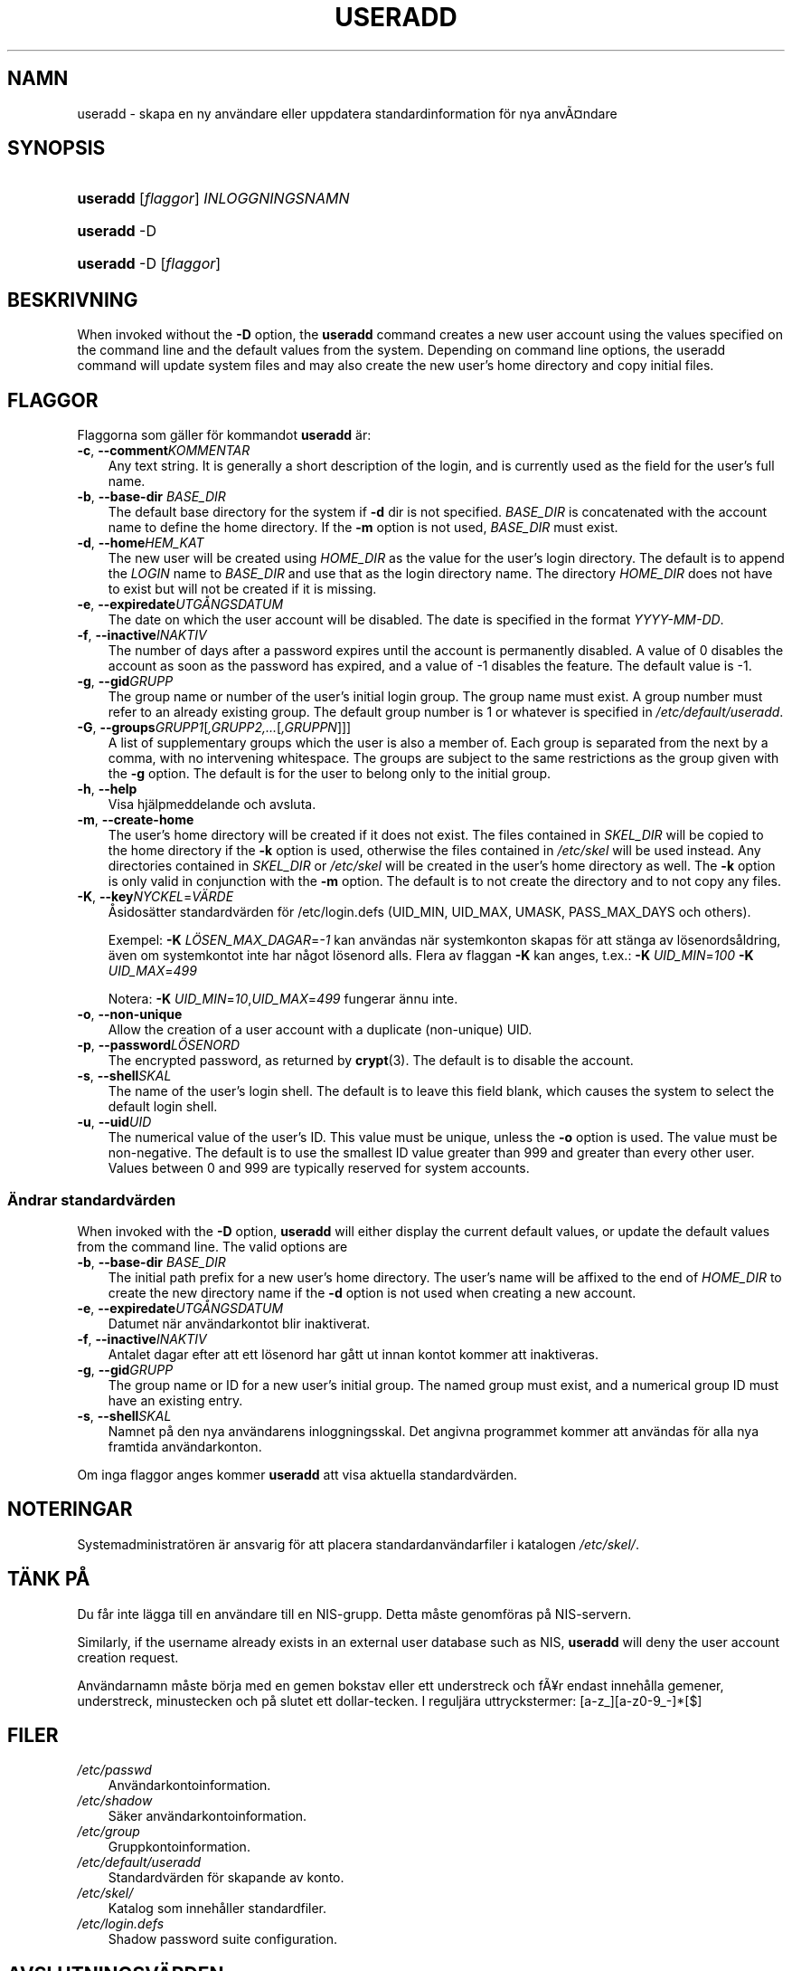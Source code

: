 .\"     Title: useradd
.\"    Author: 
.\" Generator: DocBook XSL Stylesheets v1.70.1 <http://docbook.sf.net/>
.\"      Date: 20.07.2006
.\"    Manual: Systemhanteringskommandon
.\"    Source: Systemhanteringskommandon
.\"
.TH "USERADD" "8" "20\-07\-2006" "Systemhanteringskommandon" "Systemhanteringskommandon"
.\" disable hyphenation
.nh
.\" disable justification (adjust text to left margin only)
.ad l
.SH "NAMN"
useradd \- skapa en ny användare eller uppdatera standardinformation för nya anvÃ\(Csndare
.SH "SYNOPSIS"
.HP 8
\fBuseradd\fR [\fIflaggor\fR] \fIINLOGGNINGSNAMN\fR
.HP 8
\fBuseradd\fR \-D
.HP 8
\fBuseradd\fR \-D [\fIflaggor\fR]
.SH "BESKRIVNING"
.PP
When invoked without the
\fB\-D\fR
option, the
\fBuseradd\fR
command creates a new user account using the values specified on the command line and the default values from the system. Depending on command line options, the useradd command will update system files and may also create the new user's home directory and copy initial files.
.SH "FLAGGOR"
.PP
Flaggorna som gäller för kommandot
\fBuseradd\fR
är:
.TP 3n
\fB\-c\fR, \fB\-\-comment\fR\fIKOMMENTAR\fR
Any text string. It is generally a short description of the login, and is currently used as the field for the user's full name.
.TP 3n
\fB\-b\fR, \fB\-\-base\-dir\fR \fIBASE_DIR\fR
The default base directory for the system if
\fB\-d\fR
dir is not specified.
\fIBASE_DIR\fR
is concatenated with the account name to define the home directory. If the
\fB\-m\fR
option is not used,
\fIBASE_DIR\fR
must exist.
.TP 3n
\fB\-d\fR, \fB\-\-home\fR\fIHEM_KAT\fR
The new user will be created using
\fIHOME_DIR\fR
as the value for the user's login directory. The default is to append the
\fILOGIN\fR
name to
\fIBASE_DIR\fR
and use that as the login directory name. The directory
\fIHOME_DIR\fR
does not have to exist but will not be created if it is missing.
.TP 3n
\fB\-e\fR, \fB\-\-expiredate\fR\fIUTGÅNGSDATUM\fR
The date on which the user account will be disabled. The date is specified in the format
\fIYYYY\-MM\-DD\fR.
.TP 3n
\fB\-f\fR, \fB\-\-inactive\fR\fIINAKTIV\fR
The number of days after a password expires until the account is permanently disabled. A value of 0 disables the account as soon as the password has expired, and a value of \-1 disables the feature. The default value is \-1.
.TP 3n
\fB\-g\fR, \fB\-\-gid\fR\fIGRUPP\fR
The group name or number of the user's initial login group. The group name must exist. A group number must refer to an already existing group. The default group number is 1 or whatever is specified in
\fI/etc/default/useradd\fR.
.TP 3n
\fB\-G\fR, \fB\-\-groups\fR\fIGRUPP1\fR[\fI,GRUPP2,...\fR[\fI,GRUPPN\fR]]]
A list of supplementary groups which the user is also a member of. Each group is separated from the next by a comma, with no intervening whitespace. The groups are subject to the same restrictions as the group given with the
\fB\-g\fR
option. The default is for the user to belong only to the initial group.
.TP 3n
\fB\-h\fR, \fB\-\-help\fR
Visa hjälpmeddelande och avsluta.
.TP 3n
\fB\-m\fR, \fB\-\-create\-home\fR
The user's home directory will be created if it does not exist. The files contained in
\fISKEL_DIR\fR
will be copied to the home directory if the
\fB\-k\fR
option is used, otherwise the files contained in
\fI/etc/skel\fR
will be used instead. Any directories contained in
\fISKEL_DIR\fR
or
\fI/etc/skel\fR
will be created in the user's home directory as well. The
\fB\-k\fR
option is only valid in conjunction with the
\fB\-m\fR
option. The default is to not create the directory and to not copy any files.
.TP 3n
\fB\-K\fR, \fB\-\-key\fR\fINYCKEL\fR=\fIVÄRDE\fR
Åsidosätter standardvärden för /etc/login.defs (UID_MIN, UID_MAX, UMASK, PASS_MAX_DAYS och others).

Exempel:
\fB\-K \fR\fILÖSEN_MAX_DAGAR\fR=\fI\-1\fR
kan användas när systemkonton skapas för att stänga av lösenordsåldring, även om systemkontot inte har något lösenord alls. Flera av flaggan
\fB\-K\fR
kan anges, t.ex.:
\fB\-K \fR\fIUID_MIN\fR=\fI100\fR\fB \-K \fR\fIUID_MAX\fR=\fI499\fR
.sp
Notera:
\fB\-K \fR\fIUID_MIN\fR=\fI10\fR,\fIUID_MAX\fR=\fI499\fR
fungerar ännu inte.
.TP 3n
\fB\-o\fR, \fB\-\-non\-unique\fR
Allow the creation of a user account with a duplicate (non\-unique) UID.
.TP 3n
\fB\-p\fR, \fB\-\-password\fR\fILÖSENORD\fR
The encrypted password, as returned by
\fBcrypt\fR(3). The default is to disable the account.
.TP 3n
\fB\-s\fR, \fB\-\-shell\fR\fISKAL\fR
The name of the user's login shell. The default is to leave this field blank, which causes the system to select the default login shell.
.TP 3n
\fB\-u\fR, \fB\-\-uid\fR\fIUID\fR
The numerical value of the user's ID. This value must be unique, unless the
\fB\-o\fR
option is used. The value must be non\-negative. The default is to use the smallest ID value greater than 999 and greater than every other user. Values between 0 and 999 are typically reserved for system accounts.
.SS "Ändrar standardvärden"
.PP
When invoked with the
\fB\-D\fR
option,
\fBuseradd\fR
will either display the current default values, or update the default values from the command line. The valid options are
.TP 3n
\fB\-b\fR, \fB\-\-base\-dir\fR \fIBASE_DIR\fR
The initial path prefix for a new user's home directory. The user's name will be affixed to the end of
\fIHOME_DIR\fR
to create the new directory name if the
\fB\-d\fR
option is not used when creating a new account.
.TP 3n
\fB\-e\fR, \fB\-\-expiredate\fR\fIUTGÅNGSDATUM\fR
Datumet när användarkontot blir inaktiverat.
.TP 3n
\fB\-f\fR, \fB\-\-inactive\fR\fIINAKTIV\fR
Antalet dagar efter att ett lösenord har gått ut innan kontot kommer att inaktiveras.
.TP 3n
\fB\-g\fR, \fB\-\-gid\fR\fIGRUPP\fR
The group name or ID for a new user's initial group. The named group must exist, and a numerical group ID must have an existing entry.
.TP 3n
\fB\-s\fR, \fB\-\-shell\fR\fISKAL\fR
Namnet på den nya användarens inloggningsskal. Det angivna programmet kommer att användas för alla nya framtida användarkonton.
.PP
Om inga flaggor anges kommer
\fBuseradd\fR
att visa aktuella standardvärden.
.\" end of SS subsection "Ändrar standardvärden"
.SH "NOTERINGAR"
.PP
Systemadministratören är ansvarig för att placera standardanvändarfiler i katalogen
\fI/etc/skel/\fR.
.SH "TÄNK PÅ"
.PP
Du får inte lägga till en användare till en NIS\-grupp. Detta måste genomföras på NIS\-servern.
.PP
Similarly, if the username already exists in an external user database such as NIS,
\fBuseradd\fR
will deny the user account creation request.
.PP
Användarnamn måste börja med en gemen bokstav eller ett understreck och fÃ\(Yer endast innehålla gemener, understreck, minustecken och på slutet ett dollar\-tecken. I reguljära uttryckstermer: [a\-z_][a\-z0\-9_\-]*[$]
.SH "FILER"
.TP 3n
\fI/etc/passwd\fR
Användarkontoinformation.
.TP 3n
\fI/etc/shadow\fR
Säker användarkontoinformation.
.TP 3n
\fI/etc/group\fR
Gruppkontoinformation.
.TP 3n
\fI/etc/default/useradd\fR
Standardvärden för skapande av konto.
.TP 3n
\fI/etc/skel/\fR
Katalog som innehåller standardfiler.
.TP 3n
\fI/etc/login.defs\fR
Shadow password suite configuration.
.SH "AVSLUTNINGSVÄRDEN"
.PP
Kommandot
\fBuseradd\fR
avslutas med följande värden:
.TP 3n
\fI0\fR
lyckad
.TP 3n
\fI1\fR
kan inte uppdatera lösenordsfilen
.TP 3n
\fI2\fR
ogiltig kommandosyntax
.TP 3n
\fI3\fR
ogiltigt argument till flagga
.TP 3n
\fI4\fR
UID används redan (och inget
\fB\-o\fR)
.TP 3n
\fI6\fR
angiven grupp finns inte
.TP 3n
\fI9\fR
användarnamnet används redan
.TP 3n
\fI10\fR
kan inte uppdatera gruppfilen
.TP 3n
\fI12\fR
kan inte skapa hemkatalog
.TP 3n
\fI13\fR
kan inte skapa postkö
.SH "SE OCKSÅ"
.PP
\fBchfn\fR(1),
\fBchsh\fR(1),
\fBpasswd\fR(1),
\fBcrypt\fR(3),
\fBgroupadd\fR(8),
\fBgroupdel\fR(8),
\fBgroupmod\fR(8),
\fBlogin.defs\fR(5),
\fBnewusers\fR(8),
\fBuserdel\fR(8),
\fBusermod\fR(8).
